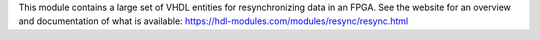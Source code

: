 This module contains a large set of VHDL entities for resynchronizing data in an FPGA.
See the website for an overview and documentation of what is available:
https://hdl-modules.com/modules/resync/resync.html
